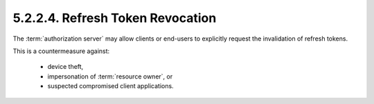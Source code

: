 5.2.2.4.  Refresh Token Revocation
~~~~~~~~~~~~~~~~~~~~~~~~~~~~~~~~~~~~~~~~

The :term:`authorization server` may allow 
clients or end-users to explicitly request the invalidation of refresh tokens.

This is a countermeasure against:

    -   device theft,

    -   impersonation of :term:`resource owner`, or

    -   suspected compromised client applications.
